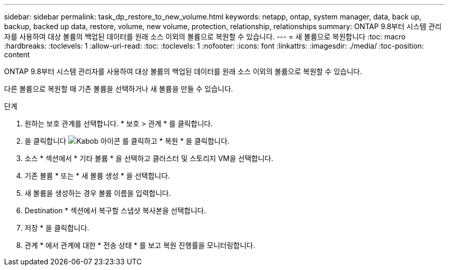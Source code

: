 ---
sidebar: sidebar 
permalink: task_dp_restore_to_new_volume.html 
keywords: netapp, ontap, system manager, data, back up, backup, backed up data, restore, volume, new volume, protection, relationship, relationships 
summary: ONTAP 9.8부터 시스템 관리자를 사용하여 대상 볼륨의 백업된 데이터를 원래 소스 이외의 볼륨으로 복원할 수 있습니다. 
---
= 새 볼륨으로 복원합니다
:toc: macro
:hardbreaks:
:toclevels: 1
:allow-uri-read: 
:toc: 
:toclevels: 1
:nofooter: 
:icons: font
:linkattrs: 
:imagesdir: ./media/
:toc-position: content


[role="lead"]
ONTAP 9.8부터 시스템 관리자를 사용하여 대상 볼륨의 백업된 데이터를 원래 소스 이외의 볼륨으로 복원할 수 있습니다.

다른 볼륨으로 복원할 때 기존 볼륨을 선택하거나 새 볼륨을 만들 수 있습니다.

.단계
. 원하는 보호 관계를 선택합니다. * 보호 > 관계 * 를 클릭합니다.
. 을 클릭합니다 image:icon_kabob.gif["Kabob 아이콘"] 를 클릭하고 * 복원 * 을 클릭합니다.
. 소스 * 섹션에서 * 기타 볼륨 * 을 선택하고 클러스터 및 스토리지 VM을 선택합니다.
. 기존 볼륨 * 또는 * 새 볼륨 생성 * 을 선택합니다.
. 새 볼륨을 생성하는 경우 볼륨 이름을 입력합니다.
. Destination * 섹션에서 복구할 스냅샷 복사본을 선택합니다.
. 저장 * 을 클릭합니다.
. 관계 * 에서 관계에 대한 * 전송 상태 * 를 보고 복원 진행률을 모니터링합니다.

